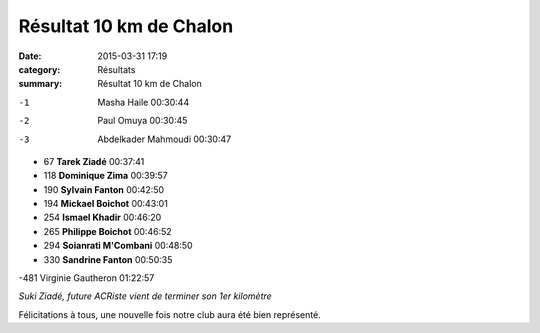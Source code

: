 Résultat 10 km de Chalon
========================

:date: 2015-03-31 17:19
:category: Résultats
:summary: Résultat 10 km de Chalon

|Résultat 10 km de Chalon|

-1 	Masha Haile 	00:30:44
-2 	Paul Omuya 	00:30:45
-3 	Abdelkader Mahmoudi 	00:30:47
  	  	 
- 67 	**Tarek Ziadé** 	00:37:41
- 118 	**Dominique Zima** 	00:39:57
- 190 	**Sylvain Fanton** 	00:42:50
- 194 	**Mickael Boichot** 	00:43:01
- 254 	**Ismael Khadir** 	00:46:20
- 265 	**Philippe Boichot** 	00:46:52
- 294 	**Soianrati M'Combani** 	00:48:50
- 330 	**Sandrine Fanton** 	00:50:35
  	  	 
-481 	Virginie Gautheron 	01:22:57



.. image:: http://assets.acr-dijon.org/suki.jpg

*Suki Ziadé, future ACRiste vient de terminer son 1er kilomètre*

Félicitations à tous, une nouvelle fois notre club aura été bien représenté.

.. |Résultat 10 km de Chalon| image:: http://assets.acr-dijon.org/old/httpimgover-blog-kiwicom149288520150331-ob_1da5ec_wp-20150329-11-00-29-pro.jpg
.. |Suki Ziadé, future ACRiste vient de terminer son 1er kilomètre| image:: http://assets.acr-dijon.org/old/httpimgover-blog-kiwicom149288520150331-ob_e0a2de_suki-medaille1.jpg
